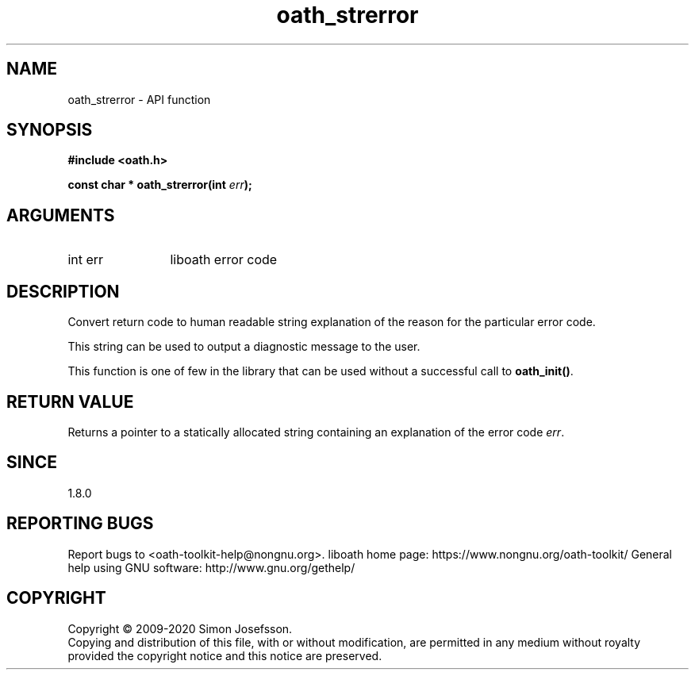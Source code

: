 .\" DO NOT MODIFY THIS FILE!  It was generated by gdoc.
.TH "oath_strerror" 3 "2.6.7" "liboath" "liboath"
.SH NAME
oath_strerror \- API function
.SH SYNOPSIS
.B #include <oath.h>
.sp
.BI "const char * oath_strerror(int " err ");"
.SH ARGUMENTS
.IP "int err" 12
liboath error code
.SH "DESCRIPTION"
Convert return code to human readable string explanation of the
reason for the particular error code.

This string can be used to output a diagnostic message to the user.

This function is one of few in the library that can be used without
a successful call to \fBoath_init()\fP.
.SH "RETURN VALUE"
Returns a pointer to a statically allocated string
containing an explanation of the error code \fIerr\fP.
.SH "SINCE"
1.8.0
.SH "REPORTING BUGS"
Report bugs to <oath-toolkit-help@nongnu.org>.
liboath home page: https://www.nongnu.org/oath-toolkit/
General help using GNU software: http://www.gnu.org/gethelp/
.SH COPYRIGHT
Copyright \(co 2009-2020 Simon Josefsson.
.br
Copying and distribution of this file, with or without modification,
are permitted in any medium without royalty provided the copyright
notice and this notice are preserved.
